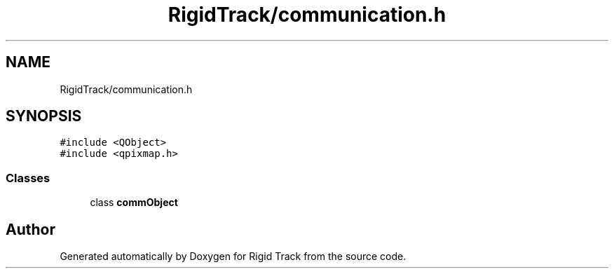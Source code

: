 .TH "RigidTrack/communication.h" 3 "Sat Apr 8 2017" "Rigid Track" \" -*- nroff -*-
.ad l
.nh
.SH NAME
RigidTrack/communication.h
.SH SYNOPSIS
.br
.PP
\fC#include <QObject>\fP
.br
\fC#include <qpixmap\&.h>\fP
.br

.SS "Classes"

.in +1c
.ti -1c
.RI "class \fBcommObject\fP"
.br
.in -1c
.SH "Author"
.PP 
Generated automatically by Doxygen for Rigid Track from the source code\&.
